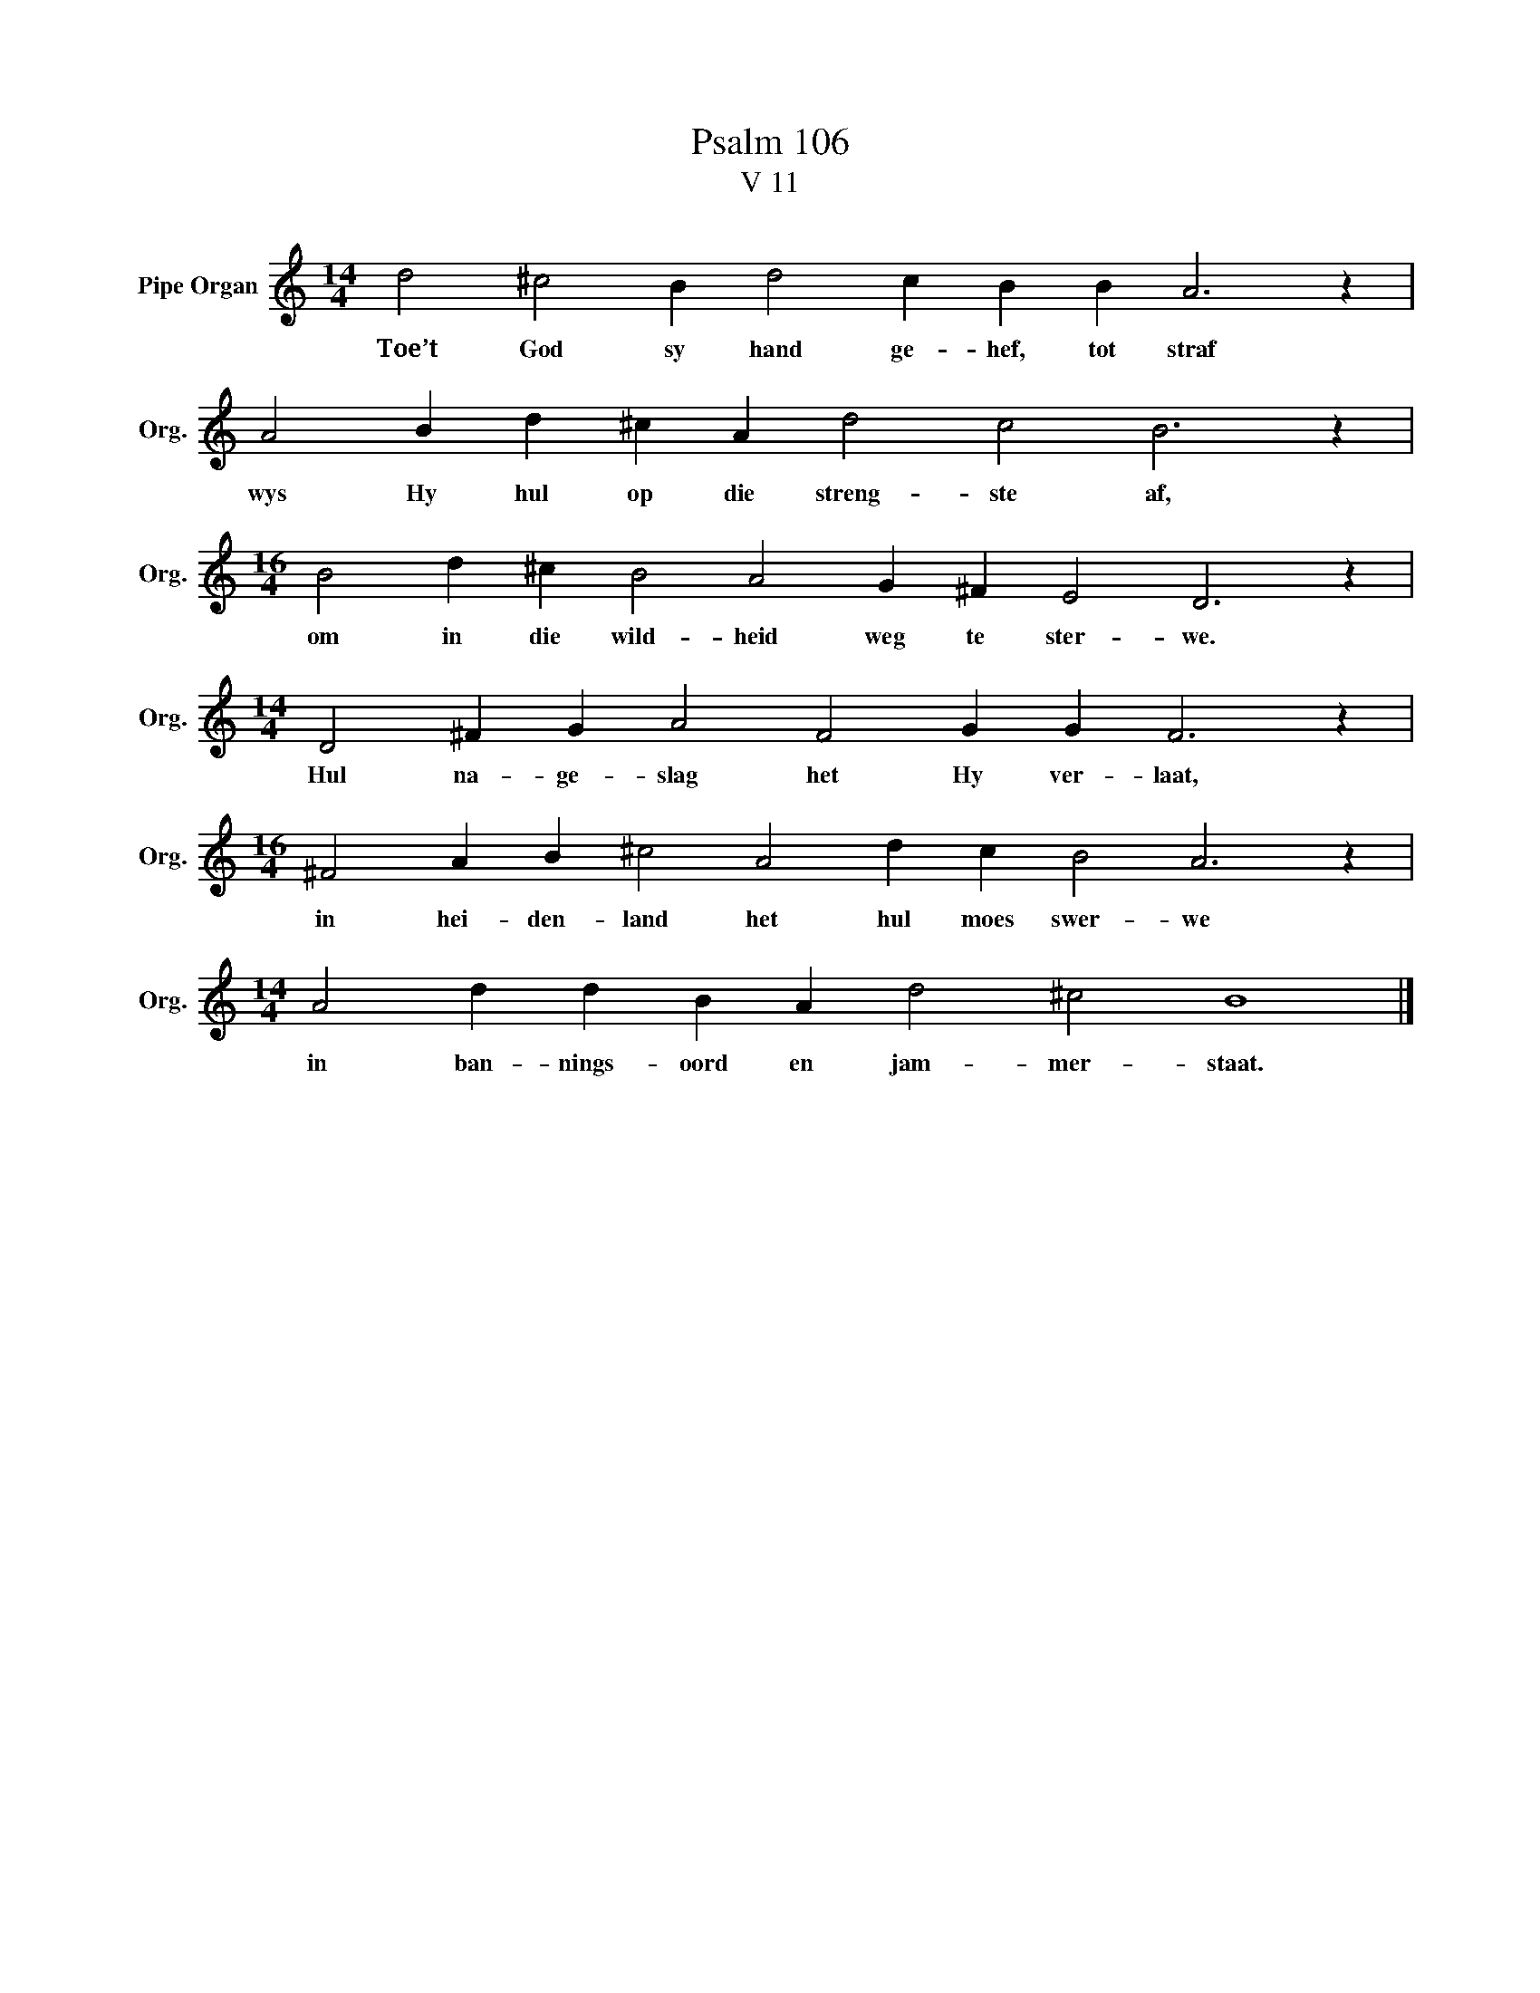 X:1
T:Psalm 106
T:V 11
L:1/4
M:14/4
I:linebreak $
K:C
V:1 treble nm="Pipe Organ" snm="Org."
V:1
 d2 ^c2 B d2 c B B A3 z |$ A2 B d ^c A d2 c2 B3 z |$[M:16/4] B2 d ^c B2 A2 G ^F E2 D3 z |$ %3
w: Toe’t God sy hand ge- hef, tot straf|wys Hy hul op die streng- ste af,|om in die wild- heid weg te ster- we.|
[M:14/4] D2 ^F G A2 F2 G G F3 z |$[M:16/4] ^F2 A B ^c2 A2 d c B2 A3 z |$ %5
w: Hul na- ge- slag het Hy ver- laat,|in hei- den- land het hul moes swer- we|
[M:14/4] A2 d d B A d2 ^c2 B4 |] %6
w: in ban- nings- oord en jam- mer- staat.|

